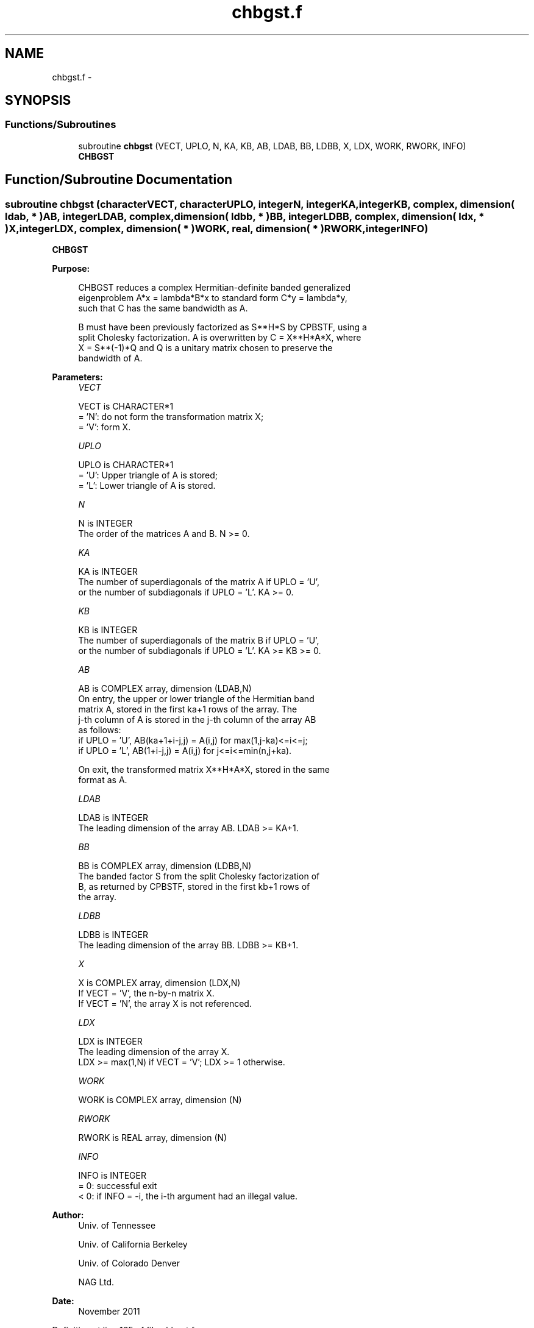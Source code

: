 .TH "chbgst.f" 3 "Sat Nov 16 2013" "Version 3.4.2" "LAPACK" \" -*- nroff -*-
.ad l
.nh
.SH NAME
chbgst.f \- 
.SH SYNOPSIS
.br
.PP
.SS "Functions/Subroutines"

.in +1c
.ti -1c
.RI "subroutine \fBchbgst\fP (VECT, UPLO, N, KA, KB, AB, LDAB, BB, LDBB, X, LDX, WORK, RWORK, INFO)"
.br
.RI "\fI\fBCHBGST\fP \fP"
.in -1c
.SH "Function/Subroutine Documentation"
.PP 
.SS "subroutine chbgst (characterVECT, characterUPLO, integerN, integerKA, integerKB, complex, dimension( ldab, * )AB, integerLDAB, complex, dimension( ldbb, * )BB, integerLDBB, complex, dimension( ldx, * )X, integerLDX, complex, dimension( * )WORK, real, dimension( * )RWORK, integerINFO)"

.PP
\fBCHBGST\fP  
.PP
\fBPurpose: \fP
.RS 4

.PP
.nf
 CHBGST reduces a complex Hermitian-definite banded generalized
 eigenproblem  A*x = lambda*B*x  to standard form  C*y = lambda*y,
 such that C has the same bandwidth as A.

 B must have been previously factorized as S**H*S by CPBSTF, using a
 split Cholesky factorization. A is overwritten by C = X**H*A*X, where
 X = S**(-1)*Q and Q is a unitary matrix chosen to preserve the
 bandwidth of A.
.fi
.PP
 
.RE
.PP
\fBParameters:\fP
.RS 4
\fIVECT\fP 
.PP
.nf
          VECT is CHARACTER*1
          = 'N':  do not form the transformation matrix X;
          = 'V':  form X.
.fi
.PP
.br
\fIUPLO\fP 
.PP
.nf
          UPLO is CHARACTER*1
          = 'U':  Upper triangle of A is stored;
          = 'L':  Lower triangle of A is stored.
.fi
.PP
.br
\fIN\fP 
.PP
.nf
          N is INTEGER
          The order of the matrices A and B.  N >= 0.
.fi
.PP
.br
\fIKA\fP 
.PP
.nf
          KA is INTEGER
          The number of superdiagonals of the matrix A if UPLO = 'U',
          or the number of subdiagonals if UPLO = 'L'.  KA >= 0.
.fi
.PP
.br
\fIKB\fP 
.PP
.nf
          KB is INTEGER
          The number of superdiagonals of the matrix B if UPLO = 'U',
          or the number of subdiagonals if UPLO = 'L'.  KA >= KB >= 0.
.fi
.PP
.br
\fIAB\fP 
.PP
.nf
          AB is COMPLEX array, dimension (LDAB,N)
          On entry, the upper or lower triangle of the Hermitian band
          matrix A, stored in the first ka+1 rows of the array.  The
          j-th column of A is stored in the j-th column of the array AB
          as follows:
          if UPLO = 'U', AB(ka+1+i-j,j) = A(i,j) for max(1,j-ka)<=i<=j;
          if UPLO = 'L', AB(1+i-j,j)    = A(i,j) for j<=i<=min(n,j+ka).

          On exit, the transformed matrix X**H*A*X, stored in the same
          format as A.
.fi
.PP
.br
\fILDAB\fP 
.PP
.nf
          LDAB is INTEGER
          The leading dimension of the array AB.  LDAB >= KA+1.
.fi
.PP
.br
\fIBB\fP 
.PP
.nf
          BB is COMPLEX array, dimension (LDBB,N)
          The banded factor S from the split Cholesky factorization of
          B, as returned by CPBSTF, stored in the first kb+1 rows of
          the array.
.fi
.PP
.br
\fILDBB\fP 
.PP
.nf
          LDBB is INTEGER
          The leading dimension of the array BB.  LDBB >= KB+1.
.fi
.PP
.br
\fIX\fP 
.PP
.nf
          X is COMPLEX array, dimension (LDX,N)
          If VECT = 'V', the n-by-n matrix X.
          If VECT = 'N', the array X is not referenced.
.fi
.PP
.br
\fILDX\fP 
.PP
.nf
          LDX is INTEGER
          The leading dimension of the array X.
          LDX >= max(1,N) if VECT = 'V'; LDX >= 1 otherwise.
.fi
.PP
.br
\fIWORK\fP 
.PP
.nf
          WORK is COMPLEX array, dimension (N)
.fi
.PP
.br
\fIRWORK\fP 
.PP
.nf
          RWORK is REAL array, dimension (N)
.fi
.PP
.br
\fIINFO\fP 
.PP
.nf
          INFO is INTEGER
          = 0:  successful exit
          < 0:  if INFO = -i, the i-th argument had an illegal value.
.fi
.PP
 
.RE
.PP
\fBAuthor:\fP
.RS 4
Univ\&. of Tennessee 
.PP
Univ\&. of California Berkeley 
.PP
Univ\&. of Colorado Denver 
.PP
NAG Ltd\&. 
.RE
.PP
\fBDate:\fP
.RS 4
November 2011 
.RE
.PP

.PP
Definition at line 165 of file chbgst\&.f\&.
.SH "Author"
.PP 
Generated automatically by Doxygen for LAPACK from the source code\&.
